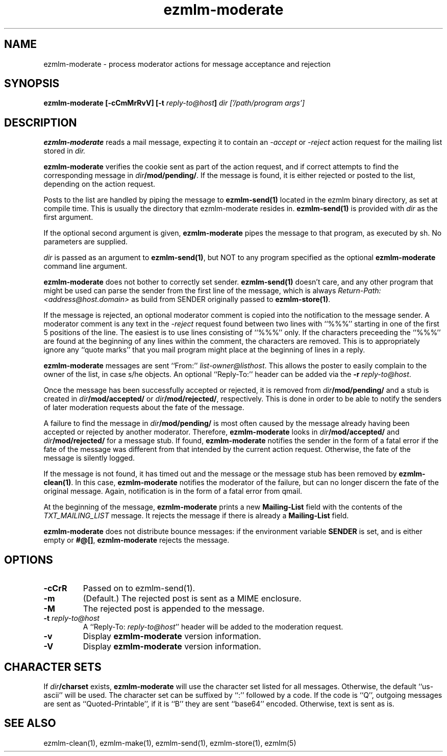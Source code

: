 .TH ezmlm-moderate 1
.SH NAME
ezmlm-moderate \- process moderator actions for message
acceptance and rejection
.SH SYNOPSIS
.B ezmlm-moderate [-cCmMrRvV]
.B [-t\fI reply-to@host\fB]
.I dir ['/path/program args']

.SH DESCRIPTION
.B ezmlm-moderate
reads a mail message, expecting it to contain an
.I -accept
or 
.I -reject
action request for the mailing list stored in
.I dir.

.B ezmlm-moderate
verifies the cookie sent as part of the action request, and if correct
attempts to find the corresponding message in
.IR dir\fB/mod/pending/ .
If the message is found, it is either rejected or posted to the list,
depending on the action request.

Posts to the list are handled by
piping the message to
.B ezmlm-send(1)
located in the ezmlm binary directory, as set at compile time. This is
usually the directory that ezmlm-moderate resides in.
.B ezmlm-send(1)
is provided with
.I dir
as the first argument.

If the optional second argument is given,
.B ezmlm-moderate
pipes the message to that program, as executed by sh.
No parameters are supplied.

.I dir
is passed as an argument to
.BR ezmlm-send(1) ,
but NOT to any program specified as the optional
.B ezmlm-moderate
command line argument.

.B ezmlm-moderate
does not bother to correctly set sender.
.B ezmlm-send(1)
doesn't care, and any other program that might be used can parse the
sender from the first line of the message, which is always
.I Return-Path: <address@host.domain>
as build from SENDER originally passed to
.BR ezmlm-store(1) .

If the message is rejected, an optional moderator comment is copied into the
notification to the message sender.
A moderator comment is any text in the
.I -reject
request found between two lines with ``%%%'' starting in one of the first
5 positions of the line. The easiest is to use lines consisting of ``%%%''
only. If the characters preceeding the ``%%%'' are found at the beginning
of any lines within the comment, the characters are removed. This is to
appropriately ignore any ``quote marks'' that you mail program might place at
the beginning of lines in a reply.

.B ezmlm-moderate
messages are sent ``From:''
.IR list-owner@listhost .
This allows the poster to easily complain to the owner of the list, in case
s/he objects. An optional ``Reply-To:'' header can be added via the
.BR \-r\fI\ reply-to@host .

Once the message has been successfully accepted or rejected, it is removed from
.I dir\fB/mod/pending/
and a stub is created in
.I dir\fB/mod/accepted/
or
.IR dir\fB/mod/rejected/ ,
respectively.
This is done in order to be able to notify the senders of later moderation
requests about the fate of the message.

A failure to find the message in
.I dir\fB/mod/pending/
is most often caused by the message already having been accepted or rejected
by another moderator. Therefore,
.B ezmlm-moderate
looks in
.I dir\fB/mod/accepted/
and
.I dir\fB/mod/rejected/
for a message stub. If found, 
.B ezmlm-moderate
notifies the sender in the form of a fatal error
if the fate of the message was different from
that intended by the current action request.
Otherwise, the fate of the message is silently logged.

If the message is not found, it has timed out and the message or
the message stub has been removed by
.BR ezmlm-clean(1) .
In this case,
.B ezmlm-moderate
notifies the moderator of the failure, but can no longer discern the fate
of the original message. Again, notification is in the form of a fatal
error from qmail.

At the beginning of the message,
.B ezmlm-moderate
prints a new
.B Mailing-List
field with the contents of the
.I TXT_MAILING_LIST
message.  It rejects the message if there is already a
.B Mailing-List
field.

.B ezmlm-moderate
does not distribute bounce messages:
if the environment variable
.B SENDER
is set, and is either empty or
.BR #@[] ,
.B ezmlm-moderate
rejects the message.
.SH OPTIONS
.TP
.B \-cCrR
Passed on to ezmlm-send(1).
.TP
.B \-m
(Default.)
The rejected post is sent as a MIME enclosure.
.TP
.B \-M
The rejected post is appended to the message.
.TP
.B \-t\fI reply-to@host
A ``Reply-To:
.IR reply-to@host ''
header will be added to the moderation request.
.TP
.B \-v
Display
.B ezmlm-moderate
version information.
.TP
.B \-V
Display
.B ezmlm-moderate
version information.
.SH "CHARACTER SETS"
If
.I dir\fB/charset
exists,
.B ezmlm-moderate
will use the character set listed for all messages. Otherwise, the
default ``us-ascii'' will be used. The character set can be suffixed
by ``:'' followed by a code. If the code is ``Q'', outgoing messages are 
sent as ``Quoted-Printable'', if it is ``B'' they are sent ``base64'' encoded.
Otherwise, text is sent as is.
.SH "SEE ALSO"
ezmlm-clean(1),
ezmlm-make(1),
ezmlm-send(1),
ezmlm-store(1),
ezmlm(5)
